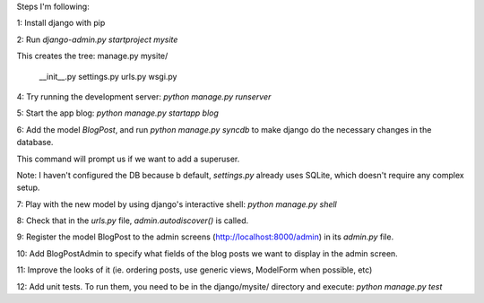 Steps I'm following:

1: Install django with pip

2: Run `django-admin.py startproject mysite`

This creates the tree:
manage.py
mysite/
  __init__.py
  settings.py
  urls.py
  wsgi.py

4: Try running the development server: `python manage.py runserver`

5: Start the app blog: `python manage.py startapp blog`

6: Add the model `BlogPost`, and run `python manage.py syncdb` to make
django do the necessary changes in the database.

This command will prompt us if we want to add a superuser.

Note: I haven't configured the DB because b default, `settings.py`
already uses SQLite, which doesn't require any complex setup.

7: Play with the new model by using django's interactive shell:
`python manage.py shell`

8: Check that in the `urls.py` file, `admin.autodiscover()` is called.

9: Register the model BlogPost to the admin screens
(http://localhost:8000/admin) in its `admin.py` file.

10: Add BlogPostAdmin to specify what fields of the blog posts we want
to display in the admin screen.

11: Improve the looks of it (ie. ordering posts, use generic views,
ModelForm when possible, etc)

12: Add unit tests. To run them, you need to be in the django/mysite/
directory and execute: `python manage.py test`
